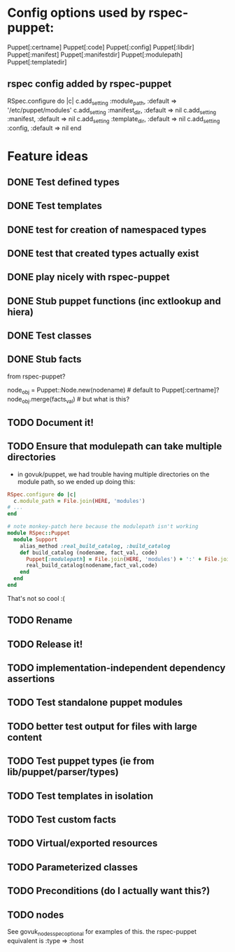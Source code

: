 
* Config options used by rspec-puppet:
Puppet[:certname]
Puppet[:code]
Puppet[:config]
Puppet[:libdir]
Puppet[:manifest]
Puppet[:manifestdir]
Puppet[:modulepath]
Puppet[:templatedir]
** rspec config added by rspec-puppet
RSpec.configure do |c|
  c.add_setting :module_path, :default => '/etc/puppet/modules'
  c.add_setting :manifest_dir, :default => nil
  c.add_setting :manifest, :default => nil
  c.add_setting :template_dir, :default => nil
  c.add_setting :config, :default => nil
end
* Feature ideas
** DONE Test defined types
** DONE Test templates
** DONE test for creation of namespaced types
** DONE test that created types actually exist
** DONE play nicely with rspec-puppet
** DONE Stub puppet functions (inc extlookup and hiera)
** DONE Test classes
** DONE Stub facts

from rspec-puppet?

node_obj = Puppet::Node.new(nodename) # default to Puppet[:certname]?
node_obj.merge(facts_val) # but what is this?

** TODO Document it!
** TODO Ensure that modulepath can take multiple directories
   - in govuk/puppet, we had trouble having multiple directories on
     the module path, so we ended up doing this:

#+BEGIN_SRC ruby
  RSpec.configure do |c|
    c.module_path = File.join(HERE, 'modules')
  # ...
  end
  
  # note monkey-patch here because the modulepath isn't working
  module RSpec::Puppet
    module Support
      alias_method :real_build_catalog, :build_catalog
      def build_catalog (nodename, fact_val, code)
        Puppet[:modulepath] = File.join(HERE, 'modules') + ':' + File.join(HERE, 'vendor', 'modules')
        real_build_catalog(nodename,fact_val,code)
      end
    end
  end
#+END_SRC

That's not so cool :(

** TODO Rename
** TODO Release it!
** TODO implementation-independent dependency assertions
** TODO Test standalone puppet modules
** TODO better test output for files with large content
** TODO Test puppet types (ie from lib/puppet/parser/types)
** TODO Test templates in isolation
** TODO Test custom facts
** TODO Virtual/exported resources
** TODO Parameterized classes
** TODO Preconditions (do I actually want this?)
** TODO nodes
See govuk_nodes_spec_optional for examples of this.
the rspec-puppet equivalent is :type => :host
